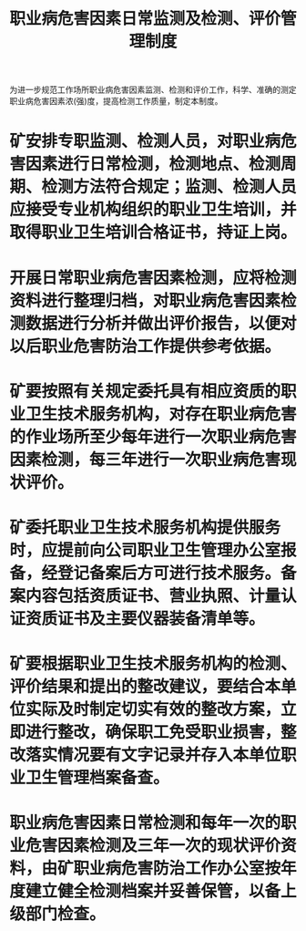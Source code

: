 :PROPERTIES:
:ID:       1db0a1ba-e0ab-4894-8238-2a7bc430b102
:END:
#+title: 职业病危害因素日常监测及检测、评价管理制度
为进一步规范工作场所职业病危害因素监测、检测和评价工作，科学、准确的测定职业病危害因素浓(强)度，提高检测工作质量，制定本制度。
* 矿安排专职监测、检测人员，对职业病危害因素进行日常检测，检测地点、检测周期、检测方法符合规定；监测、检测人员应接受专业机构组织的职业卫生培训，并取得职业卫生培训合格证书，持证上岗。
* 开展日常职业病危害因素检测，应将检测资料进行整理归档，对职业病危害因素检测数据进行分析并做出评价报告，以便对以后职业危害防治工作提供参考依据。
* 矿要按照有关规定委托具有相应资质的职业卫生技术服务机构，对存在职业病危害的作业场所至少每年进行一次职业病危害因素检测，每三年进行一次职业病危害现状评价。
* 矿委托职业卫生技术服务机构提供服务时，应提前向公司职业卫生管理办公室报备，经登记备案后方可进行技术服务。备案内容包括资质证书、营业执照、计量认证资质证书及主要仪器装备清单等。
* 矿要根据职业卫生技术服务机构的检测、评价结果和提出的整改建议，要结合本单位实际及时制定切实有效的整改方案，立即进行整改，确保职工免受职业损害，整改落实情况要有文字记录并存入本单位职业卫生管理档案备查。
* 职业病危害因素日常检测和每年一次的职业危害因素检测及三年一次的现状评价资料，由矿职业病危害防治工作办公室按年度建立健全检测档案并妥善保管，以备上级部门检查。
